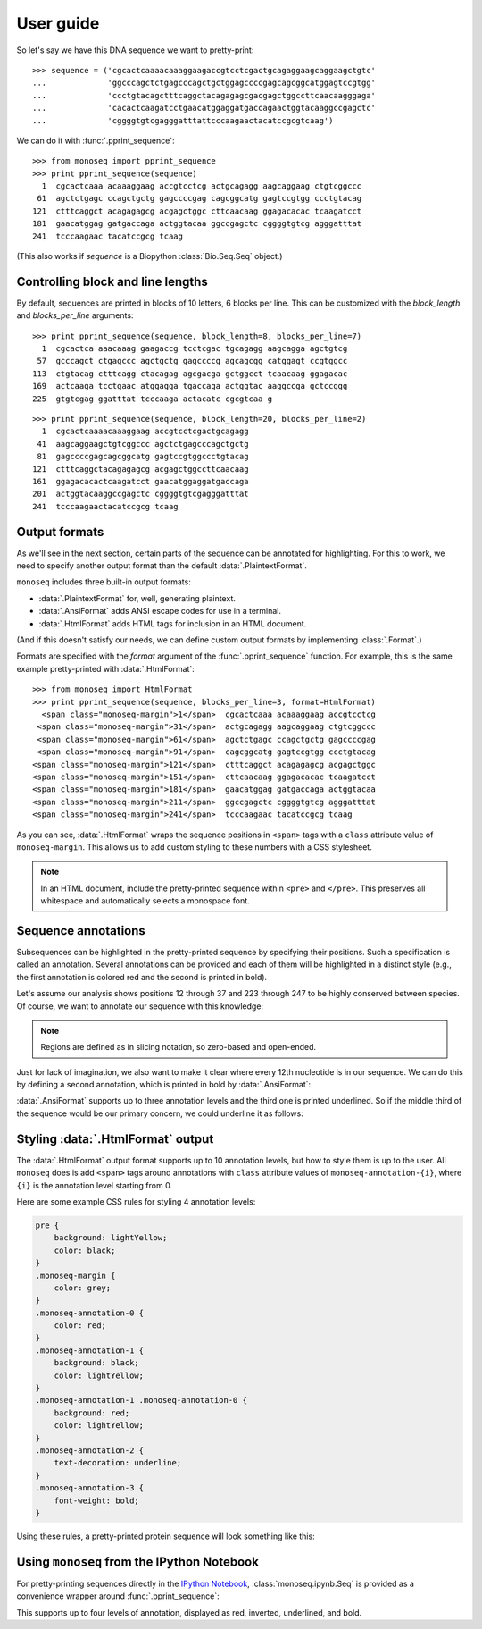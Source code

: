 User guide
==========

So let's say we have this DNA sequence we want to pretty-print::

    >>> sequence = ('cgcactcaaaacaaaggaagaccgtcctcgactgcagaggaagcaggaagctgtc'
    ...             'ggcccagctctgagcccagctgctggagccccgagcagcggcatggagtccgtgg'
    ...             'ccctgtacagctttcaggctacagagagcgacgagctggccttcaacaagggaga'
    ...             'cacactcaagatcctgaacatggaggatgaccagaactggtacaaggccgagctc'
    ...             'cggggtgtcgagggatttattcccaagaactacatccgcgtcaag')

We can do it with :func:`.pprint_sequence`::

    >>> from monoseq import pprint_sequence
    >>> print pprint_sequence(sequence)
      1  cgcactcaaa acaaaggaag accgtcctcg actgcagagg aagcaggaag ctgtcggccc
     61  agctctgagc ccagctgctg gagccccgag cagcggcatg gagtccgtgg ccctgtacag
    121  ctttcaggct acagagagcg acgagctggc cttcaacaag ggagacacac tcaagatcct
    181  gaacatggag gatgaccaga actggtacaa ggccgagctc cggggtgtcg agggatttat
    241  tcccaagaac tacatccgcg tcaag

(This also works if `sequence` is a Biopython :class:`Bio.Seq.Seq` object.)


Controlling block and line lengths
----------------------------------

By default, sequences are printed in blocks of 10 letters, 6 blocks per
line. This can be customized with the `block_length` and `blocks_per_line`
arguments::

    >>> print pprint_sequence(sequence, block_length=8, blocks_per_line=7)
      1  cgcactca aaacaaag gaagaccg tcctcgac tgcagagg aagcagga agctgtcg
     57  gcccagct ctgagccc agctgctg gagccccg agcagcgg catggagt ccgtggcc
    113  ctgtacag ctttcagg ctacagag agcgacga gctggcct tcaacaag ggagacac
    169  actcaaga tcctgaac atggagga tgaccaga actggtac aaggccga gctccggg
    225  gtgtcgag ggatttat tcccaaga actacatc cgcgtcaa g

::

    >>> print pprint_sequence(sequence, block_length=20, blocks_per_line=2)
      1  cgcactcaaaacaaaggaag accgtcctcgactgcagagg
     41  aagcaggaagctgtcggccc agctctgagcccagctgctg
     81  gagccccgagcagcggcatg gagtccgtggccctgtacag
    121  ctttcaggctacagagagcg acgagctggccttcaacaag
    161  ggagacacactcaagatcct gaacatggaggatgaccaga
    201  actggtacaaggccgagctc cggggtgtcgagggatttat
    241  tcccaagaactacatccgcg tcaag


Output formats
--------------

As we'll see in the next section, certain parts of the sequence can be
annotated for highlighting. For this to work, we need to specify another
output format than the default :data:`.PlaintextFormat`.

``monoseq`` includes three built-in output formats:

- :data:`.PlaintextFormat` for, well, generating plaintext.
- :data:`.AnsiFormat` adds ANSI escape codes for use in a terminal.
- :data:`.HtmlFormat` adds HTML tags for inclusion in an HTML document.

(And if this doesn't satisfy our needs, we can define custom output formats by
implementing :class:`.Format`.)

Formats are specified with the `format` argument of the
:func:`.pprint_sequence` function. For example, this is the same example
pretty-printed with :data:`.HtmlFormat`::

    >>> from monoseq import HtmlFormat
    >>> print pprint_sequence(sequence, blocks_per_line=3, format=HtmlFormat)
      <span class="monoseq-margin">1</span>  cgcactcaaa acaaaggaag accgtcctcg
     <span class="monoseq-margin">31</span>  actgcagagg aagcaggaag ctgtcggccc
     <span class="monoseq-margin">61</span>  agctctgagc ccagctgctg gagccccgag
     <span class="monoseq-margin">91</span>  cagcggcatg gagtccgtgg ccctgtacag
    <span class="monoseq-margin">121</span>  ctttcaggct acagagagcg acgagctggc
    <span class="monoseq-margin">151</span>  cttcaacaag ggagacacac tcaagatcct
    <span class="monoseq-margin">181</span>  gaacatggag gatgaccaga actggtacaa
    <span class="monoseq-margin">211</span>  ggccgagctc cggggtgtcg agggatttat
    <span class="monoseq-margin">241</span>  tcccaagaac tacatccgcg tcaag

As you can see, :data:`.HtmlFormat` wraps the sequence positions in ``<span>``
tags with a ``class`` attribute value of ``monoseq-margin``. This allows us to
add custom styling to these numbers with a CSS stylesheet.

.. note:: In an HTML document, include the pretty-printed sequence within
    ``<pre>`` and ``</pre>``. This preserves all whitespace and automatically
    selects a monospace font.


Sequence annotations
--------------------

Subsequences can be highlighted in the pretty-printed sequence by specifying
their positions. Such a specification is called an annotation. Several
annotations can be provided and each of them will be highlighted in a distinct
style (e.g., the first annotation is colored red and the second is printed in
bold).

Let's assume our analysis shows positions 12 through 37 and 223 through 247 to
be highly conserved between species. Of course, we want to annotate our
sequence with this knowledge:

.. raw:: html

    <div class="highlight-python"><div class="highlight"><pre><span class="gp">&gt;&gt;&gt; </span><span class="kn">from</span> <span class="nn">monoseq</span> <span class="kn">import</span> <span class="n">AnsiFormat</span>
    <span class="gp">&gt;&gt;&gt; </span><span class="n">conserved</span> <span class="o">=</span> <span class="p">[(</span><span class="mi">11</span><span class="p">,</span> <span class="mi">37</span><span class="p">),</span> <span class="p">(</span><span class="mi">222</span><span class="p">,</span> <span class="mi">247</span><span class="p">)]</span>
    <span class="gp">&gt;&gt;&gt; </span><span class="k">print</span> <span class="n">pprint_sequence</span><span class="p">(</span><span class="n">sequence</span><span class="p">,</span> <span class="n">format</span><span class="o">=</span><span class="n">AnsiFormat</span><span class="p">,</span>
    <span class="gp">... </span>                      <span class="n">annotations</span><span class="o">=</span><span class="p">[</span><span class="n">conserved</span><span class="p">])</span>
    <span class="go">  1  cgcactcaaa a<span style="color:red">caaaggaag accgtcctcg actgcag</span>agg aagcaggaag ctgtcggccc</span>
    <span class="go"> 61  agctctgagc ccagctgctg gagccccgag cagcggcatg gagtccgtgg ccctgtacag</span>
    <span class="go">121  ctttcaggct acagagagcg acgagctggc cttcaacaag ggagacacac tcaagatcct</span>
    <span class="go">181  gaacatggag gatgaccaga actggtacaa ggccgagctc cg<span style="color:red">gggtgtcg agggatttat</span></span>
    <span class="go">241  <span style="color:red">tcccaag</span>aac tacatccgcg tcaag</span>
    </pre></div>
    </div>

.. note:: Regions are defined as in slicing notation, so zero-based and
    open-ended.

Just for lack of imagination, we also want to make it clear where every 12th
nucleotide is in our sequence. We can do this by defining a second
annotation, which is printed in bold by :data:`.AnsiFormat`:

.. raw:: html

    <div class="highlight-python"><div class="highlight"><pre><span class="gp">&gt;&gt;&gt; </span><span class="n">twelves</span> <span class="o">=</span> <span class="p">[(</span><span class="n">p</span><span class="p">,</span> <span class="n">p</span> <span class="o">+</span> <span class="mi">1</span><span class="p">)</span> <span class="k">for</span> <span class="n">p</span> <span class="ow">in</span> <span class="nb">range</span><span class="p">(</span><span class="mi">11</span><span class="p">,</span> <span class="nb">len</span><span class="p">(</span><span class="n">sequence</span><span class="p">),</span> <span class="mi">12</span><span class="p">)]</span>
    <span class="gp">&gt;&gt;&gt; </span><span class="k">print</span> <span class="n">pprint_sequence</span><span class="p">(</span><span class="n">sequence</span><span class="p">,</span> <span class="n">format</span><span class="o">=</span><span class="n">AnsiFormat</span><span class="p">,</span>
    <span class="gp">... </span>                      <span class="n">annotations</span><span class="o">=</span><span class="p">[</span><span class="n">conserved</span><span class="p">,</span> <span class="n">twelves</span><span class="p">])</span>
    <span class="go">  1  cgcactcaaa a<span style="color:red"><span style="font-weight:bold">c</span>aaaggaag acc<span style="font-weight:bold">g</span>tcctcg actgc<span style="font-weight:bold">a</span>g</span>agg aagcagg<span style="font-weight:bold">a</span>ag ctgtcggcc<span style="font-weight:bold">c</span></span>
    <span class="go"> 61  agctctgagc c<span style="font-weight:bold">c</span>agctgctg gag<span style="font-weight:bold">c</span>cccgag cagcg<span style="font-weight:bold">g</span>catg gagtccg<span style="font-weight:bold">t</span>gg ccctgtaca<span style="font-weight:bold">g</span></span>
    <span class="go">121  ctttcaggct a<span style="font-weight:bold">c</span>agagagcg acg<span style="font-weight:bold">a</span>gctggc cttca<span style="font-weight:bold">a</span>caag ggagaca<span style="font-weight:bold">c</span>ac tcaagatcc<span style="font-weight:bold">t</span></span>
    <span class="go">181  gaacatggag g<span style="font-weight:bold">a</span>tgaccaga act<span style="font-weight:bold">g</span>gtacaa ggccg<span style="font-weight:bold">a</span>gctc cg<span style="color:red">gggtg<span style="font-weight:bold">t</span>cg agggattta<span style="font-weight:bold">t</span></span></span>
    <span class="go">241  <span style="color:red">tcccaag</span>aac t<span style="font-weight:bold">a</span>catccgcg tca<span style="font-weight:bold">a</span>g</span>
    </pre></div>
    </div>

:data:`.AnsiFormat` supports up to three annotation levels and the third one
is printed underlined. So if the middle third of the sequence would be our
primary concern, we could underline it as follows:

.. raw:: html

    <div class="highlight-python"><div class="highlight"><pre><span class="gp">&gt;&gt;&gt; </span><span class="n">middle</span> <span class="o">=</span> <span class="p">[(</span><span class="nb">len</span><span class="p">(</span><span class="n">sequence</span><span class="p">)</span> <span class="o">/</span> <span class="mi">3</span><span class="p">,</span> <span class="nb">len</span><span class="p">(</span><span class="n">sequence</span><span class="p">)</span> <span class="o">/</span> <span class="mi">3</span> <span class="o">*</span> <span class="mi">2</span><span class="p">)]</span>
    <span class="gp">&gt;&gt;&gt; </span><span class="k">print</span> <span class="n">pprint_sequence</span><span class="p">(</span><span class="n">sequence</span><span class="p">,</span> <span class="n">format</span><span class="o">=</span><span class="n">AnsiFormat</span><span class="p">,</span>
    <span class="gp">... </span>                      <span class="n">annotations</span><span class="o">=</span><span class="p">[</span><span class="n">conserved</span><span class="p">,</span> <span class="n">twelves</span><span class="p">,</span> <span class="n">middle</span><span class="p">])</span>
    <span class="go">  1  cgcactcaaa a<span style="color:red"><span style="font-weight:bold">c</span>aaaggaag acc<span style="font-weight:bold">g</span>tcctcg actgc<span style="font-weight:bold">a</span>g</span>agg aagcagg<span style="font-weight:bold">a</span>ag ctgtcggcc<span style="font-weight:bold">c</span></span>
    <span class="go"> 61  agctctgagc c<span style="font-weight:bold">c</span>agctgctg gag<span style="font-weight:bold">c</span>cccg<span style="text-decoration:underline">ag cagcg<span style="font-weight:bold">g</span>catg gagtccg<span style="font-weight:bold">t</span>gg ccctgtaca<span style="font-weight:bold">g</span></span></span>
    <span class="go">121  <span style="text-decoration:underline">ctttcaggct a<span style="font-weight:bold">c</span>agagagcg acg<span style="font-weight:bold">a</span>gctggc cttca<span style="font-weight:bold">a</span>caag ggagaca<span style="font-weight:bold">c</span>ac tcaaga</span>tcc<span style="font-weight:bold">t</span></span>
    <span class="go">181  gaacatggag g<span style="font-weight:bold">a</span>tgaccaga act<span style="font-weight:bold">g</span>gtacaa ggccg<span style="font-weight:bold">a</span>gctc cg<span style="color:red">gggtg<span style="font-weight:bold">t</span>cg agggattta<span style="font-weight:bold">t</span></span></span>
    <span class="go">241  <span style="color:red">tcccaag</span>aac t<span style="font-weight:bold">a</span>catccgcg tca<span style="font-weight:bold">a</span>g</span>
    </pre></div>
    </div>


Styling :data:`.HtmlFormat` output
----------------------------------

The :data:`.HtmlFormat` output format supports up to 10 annotation levels, but
how to style them is up to the user. All ``monoseq`` does is add ``<span>``
tags around annotations with ``class`` attribute values of
``monoseq-annotation-{i}``, where ``{i}`` is the annotation level starting
from 0.

Here are some example CSS rules for styling 4 annotation levels:

.. code-block:: css

    pre {
        background: lightYellow;
        color: black;
    }
    .monoseq-margin {
        color: grey;
    }
    .monoseq-annotation-0 {
        color: red;
    }
    .monoseq-annotation-1 {
        background: black;
        color: lightYellow;
    }
    .monoseq-annotation-1 .monoseq-annotation-0 {
        background: red;
        color: lightYellow;
    }
    .monoseq-annotation-2 {
        text-decoration: underline;
    }
    .monoseq-annotation-3 {
        font-weight: bold;
    }

Using these rules, a pretty-printed protein sequence will look something like this:

.. raw:: html

    <style>
    pre.monoseq {
        background: lightYellow;
        color: black;
    }
    .monoseq-margin {
        color: grey;
    }
    .monoseq-annotation-0 {
        color: red;
    }
    .monoseq-annotation-1 {
        background: black;
        color: lightYellow;
    }
    .monoseq-annotation-1 .monoseq-annotation-0 {
        background: red;
        color: lightYellow;
    }
    .monoseq-annotation-2 {
        text-decoration: underline;
    }
    .monoseq-annotation-3 {
        font-weight: bold;
    }
    </style>
    <pre class="monoseq">
      <span class="monoseq-margin">1</span>  MIMANQPLWL DS<span
      class="monoseq-annotation-0">EV</span><span
      class="monoseq-annotation-1"><span
      class="monoseq-annotation-0">E</span></span><span
      class="monoseq-annotation-0">MNHYQ</span> <span
      class="monoseq-annotation-0">QSH</span>IKSKSPY FPEDKHIC<span
      class="monoseq-annotation-1">W</span>I KIFKAFGMIM ANQPLWLDSE
     <span class="monoseq-margin">61</span>  VEMNHYQQSH IKSKSPYFPE DK<span
      class="monoseq-annotation-1">H</span>ICWIKIF KAFGMIMAN<span
      class="monoseq-annotation-2">Q</span> <span
      class="monoseq-annotation-2">PLWLDSEVEM</span> <span
      class="monoseq-annotation-2">NHYQQSHIKS</span>
    <span class="monoseq-margin">121</span>  <span
      class="monoseq-annotation-2">KSPYFPEDKH</span> <span
      class="monoseq-annotation-2">ICWIK</span><span
      class="monoseq-annotation-3"><span
      class="monoseq-annotation-2">IF</span></span><span
      class="monoseq-annotation-3">KA</span>F GMIMANQPLW LDSEVEMNHY QQSHIKSKSP YFPEDKHICW
    <span class="monoseq-margin">181</span>  IKIFKAFG
    </pre>


Using ``monoseq`` from the IPython Notebook
-------------------------------------------

For pretty-printing sequences directly in the `IPython Notebook
<http://ipython.org/notebook.html>`_, :class:`monoseq.ipynb.Seq` is provided as a
convenience wrapper around :func:`.pprint_sequence`:

.. image:: example-ipynb.png
   :alt: Example of pretty-printing in the IPython Notebook

This supports up to four levels of annotation, displayed as red, inverted,
underlined, and bold.
